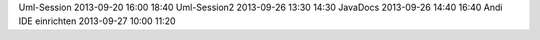 Uml-Session		2013-09-20	16:00	18:40
Uml-Session2		2013-09-26	13:30	14:30
JavaDocs        	2013-09-26      14:40   16:40
Andi IDE einrichten	2013-09-27	10:00	11:20
